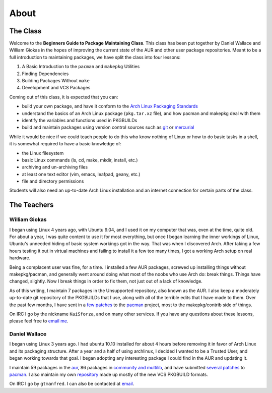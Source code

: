 About
*****

The Class
=========

Welcome to the **Beginners Guide to Package Maintaining Class**. This class
has been put together by Daniel Wallace and William Giokas in the hopes of
improving the current state of the AUR and other user package repositories.
Meant to be a full introduction to maintaining packages, we have split the
class into four lessons:

#. A Basic Introduction to the ``pacman`` and ``makepkg`` Utilities
#. Finding Dependencies
#. Building Packages Without ``make``
#. Development and VCS Packages

Coming out of this class, it is expected that you can:

* build your own package, and have it conform to the `Arch Linux Packaging
  Standards`_
* understand the basics of an Arch Linux package (``pkg.tar.xz`` file), and
  how pacman and makepkg deal with them
* identify the variables and functions used in PKGBUILDs
* build and maintain packages using version control sources such as `git`_
  or `mercurial`_

While it would be nice if we could teach people to do this who know nothing
of Linux or how to do basic tasks in a shell, it is somewhat required to
have a basic knowledge of:

* the Linux filesystem
* basic Linux commands (ls, cd, make, mkdir, install, etc.)
* archiving and un-archiving files
* at least one text editor (vim, emacs, leafpad, geany, etc.)
* file and directory permissions

Students will also need an up-to-date Arch Linux installation and an
internet connection for certain parts of the class.

.. _Arch Linux Packaging Standards: https://wiki.archlinux.org/index.php/Arch_Packaging_Standards
.. _git: http://git-scm.com/
.. _mercurial: http://mercurial.selenic.com/

The Teachers
============

William Giokas
--------------

I began using Linux 4 years ago, with Ubuntu 9.04, and I used it on my
computer that was, even at the time, quite old. For about a year, I was
quite content to use it for most everything, but once I began learning the
inner workings of Linux, Ubuntu's unneeded hiding of basic system workings
got in the way. That was when I discovered Arch. After taking a few hours
testing it out in virtual machines and failing to install it a few too many
times, I got a working Arch setup on real hardware.

Being a complacent user was fine, for a time. I installed a few AUR
packages, screwed up installing things without makepkg/pacman, and generally
went around doing what most of the noobs who use Arch do: break things.
Things have changed, slightly. Now I break things in order to fix them, not
just out of a lack of knowledge.

As of this writing, I maintain 7 packages in the Unsupported repository,
also known as the AUR. I also keep a moderately up-to-date git repository of
the PKGBUILDs that I use, along with all of the terrible edits that I have
made to them. Over the past few months, I have sent in a `few patches`_
to the `pacman`_ project, most to the makepkg/contrib side of things.

On IRC I go by the nickname ``KaiSforza``, and on many other services. If
you have any questions about these lessons, please feel free to `email me`_.


Daniel Wallace
--------------

I began using Linux 3 years ago.  I had ubuntu 10.10 installed for about 4
hours before removing it in favor of Arch Linux and its packaging structure.
After a year and a half of using archlinux, I decided I wanted to be a
Trusted User, and began working towards that goal.  I began adopting any
interesting package I could find in the AUR and updating it.

I maintain 59 packages in the `aur`_, 86 packages in `community and
multilib`_, and have submitted `several patches`_ to `pacman`_.  I also
maintain my own `repository`_ made up mostly of the new VCS PKGBUILD formats.

On IRC I go by ``gtmanfred``.  I can also be contacted at `email`_.

.. _few patches: https://projects.archlinux.org/pacman.git/log/?qt=author&q=William+Giokas
.. _pacman:   http://www.archlinux.org/pacman/
.. _email me: 1007380@gmail.com
.. _aur: https://aur.archlinux.org/packages/?SeB=m&K=gtmanfred
.. _community and multilib: https://www.archlinux.org/packages/?maintainer=dwallace
.. _several patches: https://projects.archlinux.org/pacman.git/log/?qt=author&q=Daniel+Wallace
.. _repository: http://code.gtmanfred.com/gtmanfred
.. _email: danielwallace@gtmanfred.com
